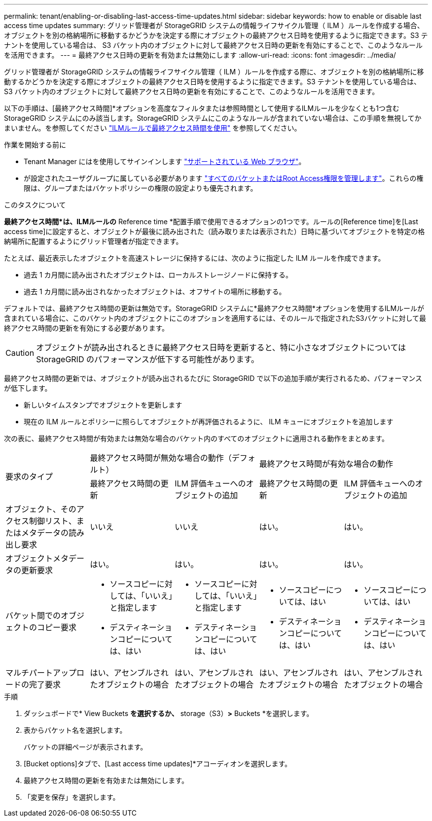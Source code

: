 ---
permalink: tenant/enabling-or-disabling-last-access-time-updates.html 
sidebar: sidebar 
keywords: how to enable or disable last access time updates 
summary: グリッド管理者が StorageGRID システムの情報ライフサイクル管理（ ILM ）ルールを作成する場合、オブジェクトを別の格納場所に移動するかどうかを決定する際にオブジェクトの最終アクセス日時を使用するように指定できます。S3 テナントを使用している場合は、 S3 バケット内のオブジェクトに対して最終アクセス日時の更新を有効にすることで、このようなルールを活用できます。 
---
= 最終アクセス日時の更新を有効または無効にします
:allow-uri-read: 
:icons: font
:imagesdir: ../media/


[role="lead"]
グリッド管理者が StorageGRID システムの情報ライフサイクル管理（ ILM ）ルールを作成する際に、オブジェクトを別の格納場所に移動するかどうかを決定する際にオブジェクトの最終アクセス日時を使用するように指定できます。S3 テナントを使用している場合は、 S3 バケット内のオブジェクトに対して最終アクセス日時の更新を有効にすることで、このようなルールを活用できます。

以下の手順は、[最終アクセス時間]*オプションを高度なフィルタまたは参照時間として使用するILMルールを少なくとも1つ含むStorageGRID システムにのみ該当します。StorageGRID システムにこのようなルールが含まれていない場合は、この手順を無視してかまいません。を参照してください link:../ilm/using-last-access-time-in-ilm-rules.html["ILMルールで最終アクセス時間を使用"] を参照してください。

.作業を開始する前に
* Tenant Manager にはを使用してサインインします link:../admin/web-browser-requirements.html["サポートされている Web ブラウザ"]。
* が設定されたユーザグループに属している必要があります link:tenant-management-permissions.html["すべてのバケットまたはRoot Access権限を管理します"]。これらの権限は、グループまたはバケットポリシーの権限の設定よりも優先されます。


.このタスクについて
*最終アクセス時間*は、ILMルールの* Reference time *配置手順で使用できるオプションの1つです。ルールの[Reference time]を[Last access time]に設定すると、オブジェクトが最後に読み出された（読み取りまたは表示された）日時に基づいてオブジェクトを特定の格納場所に配置するようにグリッド管理者が指定できます。

たとえば、最近表示したオブジェクトを高速ストレージに保持するには、次のように指定した ILM ルールを作成できます。

* 過去 1 カ月間に読み出されたオブジェクトは、ローカルストレージノードに保持する。
* 過去 1 カ月間に読み出されなかったオブジェクトは、オフサイトの場所に移動する。


デフォルトでは、最終アクセス時間の更新は無効です。StorageGRID システムに*最終アクセス時間*オプションを使用するILMルールが含まれている場合に、このバケット内のオブジェクトにこのオプションを適用するには、そのルールで指定されたS3バケットに対して最終アクセス時間の更新を有効にする必要があります。


CAUTION: オブジェクトが読み出されるときに最終アクセス日時を更新すると、特に小さなオブジェクトについては StorageGRID のパフォーマンスが低下する可能性があります。

最終アクセス時間の更新では、オブジェクトが読み出されるたびに StorageGRID で以下の追加手順が実行されるため、パフォーマンスが低下します。

* 新しいタイムスタンプでオブジェクトを更新します
* 現在の ILM ルールとポリシーに照らしてオブジェクトが再評価されるように、 ILM キューにオブジェクトを追加します


次の表に、最終アクセス時間が有効または無効な場合のバケット内のすべてのオブジェクトに適用される動作をまとめます。

[cols="1a,1a,1a,1a,1a"]
|===


.2+| 要求のタイプ 2+| 最終アクセス時間が無効な場合の動作（デフォルト） 2+| 最終アクセス時間が有効な場合の動作 


| 最終アクセス時間の更新 | ILM 評価キューへのオブジェクトの追加 | 最終アクセス時間の更新 | ILM 評価キューへのオブジェクトの追加 


 a| 
オブジェクト、そのアクセス制御リスト、またはメタデータの読み出し要求
 a| 
いいえ
 a| 
いいえ
 a| 
はい。
 a| 
はい。



 a| 
オブジェクトメタデータの更新要求
 a| 
はい。
 a| 
はい。
 a| 
はい。
 a| 
はい。



 a| 
バケット間でのオブジェクトのコピー要求
 a| 
* ソースコピーに対しては、「いいえ」と指定します
* デスティネーションコピーについては、はい

 a| 
* ソースコピーに対しては、「いいえ」と指定します
* デスティネーションコピーについては、はい

 a| 
* ソースコピーについては、はい
* デスティネーションコピーについては、はい

 a| 
* ソースコピーについては、はい
* デスティネーションコピーについては、はい




 a| 
マルチパートアップロードの完了要求
 a| 
はい、アセンブルされたオブジェクトの場合
 a| 
はい、アセンブルされたオブジェクトの場合
 a| 
はい、アセンブルされたオブジェクトの場合
 a| 
はい、アセンブルされたオブジェクトの場合

|===
.手順
. ダッシュボードで* View Buckets *を選択するか、* storage（S3）*>* Buckets *を選択します。
. 表からバケット名を選択します。
+
バケットの詳細ページが表示されます。

. [Bucket options]タブで、[Last access time updates]*アコーディオンを選択します。
. 最終アクセス時間の更新を有効または無効にします。
. 「変更を保存」を選択します。

